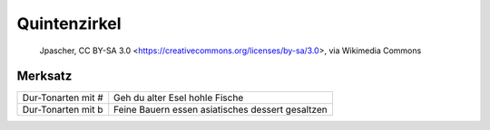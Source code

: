 Quintenzirkel
=============

.. figure:: ../images/Circle_of_fifths.png

    Jpascher, CC BY-SA 3.0 <https://creativecommons.org/licenses/by-sa/3.0>, via Wikimedia Commons



Merksatz
--------
=================== =======================================================
Dur-Tonarten mit #  Geh du alter Esel hohle Fische
Dur-Tonarten mit b  Feine Bauern essen asiatisches dessert gesaltzen
=================== =======================================================